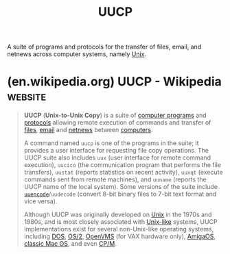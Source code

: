 :PROPERTIES:
:ID:       74b31ae6-5215-4bcd-9007-4f9a24ce2064
:ROAM_ALIASES: "Unix-to-Unix Copy"
:END:
#+title: UUCP
#+filetags: :email:unix:networking:

A suite of programs and protocols for the transfer of files, email, and netnews across computer systems, namely [[id:b7ffa33f-6da2-4918-9ced-6afd0fbdb0fe][Unix]].
* (en.wikipedia.org) UUCP - Wikipedia                               :website:
:PROPERTIES:
:ID:       9273a528-188f-40e1-939d-fafa8d6a9ba1
:ROAM_REFS: https://en.wikipedia.org/wiki/UUCP
:END:

#+begin_quote
  *UUCP* (*Unix-to-Unix Copy*) is a suite of [[https://en.wikipedia.org/wiki/Computer_program][computer programs]] and [[https://en.wikipedia.org/wiki/Communications_protocol][protocols]] allowing remote execution of commands and transfer of [[https://en.wikipedia.org/wiki/Computer_file][files]], [[https://en.wikipedia.org/wiki/Email][email]] and [[https://en.wikipedia.org/wiki/Netnews][netnews]] between [[https://en.wikipedia.org/wiki/Computer][computers]].

  A command named =uucp= is one of the programs in the suite; it provides a user interface for requesting file copy operations.  The UUCP suite also includes =uux= (user interface for remote command execution), =uucico= (the communication program that performs the file transfers), =uustat= (reports statistics on recent activity), =uuxqt= (execute commands sent from remote machines), and =uuname= (reports the UUCP name of the local system).  Some versions of the suite include [[https://en.wikipedia.org/wiki/Uuencoding][=uuencode=]]/=uudecode= (convert 8-bit binary files to 7-bit text format and vice versa).

  Although UUCP was originally developed on [[https://en.wikipedia.org/wiki/Unix][Unix]] in the 1970s and 1980s, and is most closely associated with [[https://en.wikipedia.org/wiki/Unix-like][Unix-like]] systems, UUCP implementations exist for several non-Unix-like operating systems, including [[https://en.wikipedia.org/wiki/DOS][DOS]], [[https://en.wikipedia.org/wiki/OS/2][OS/2]], [[https://en.wikipedia.org/wiki/OpenVMS][OpenVMS]] (for VAX hardware only), [[https://en.wikipedia.org/wiki/AmigaOS][AmigaOS]], [[https://en.wikipedia.org/wiki/Classic_Mac_OS][classic Mac OS]], and even [[https://en.wikipedia.org/wiki/CP/M][CP/M]].
#+end_quote
